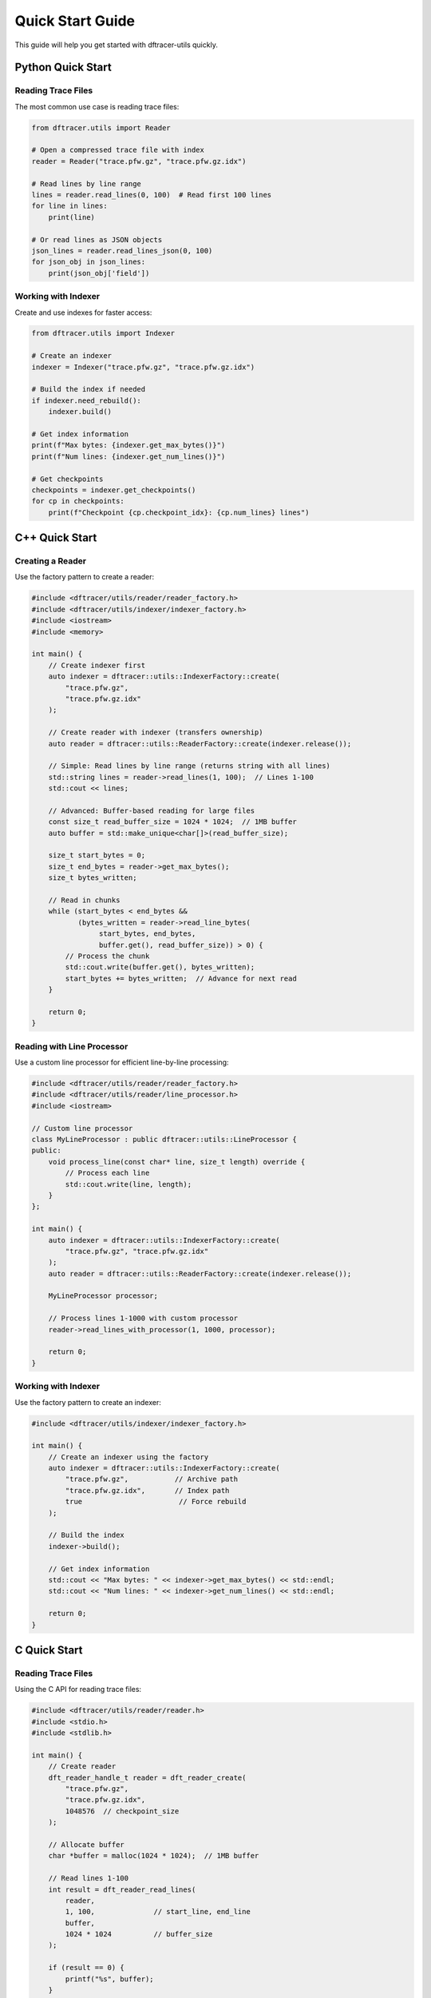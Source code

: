 Quick Start Guide
=================

This guide will help you get started with dftracer-utils quickly.

Python Quick Start
------------------

Reading Trace Files
~~~~~~~~~~~~~~~~~~~

The most common use case is reading trace files:

.. code-block:: python

   from dftracer.utils import Reader

   # Open a compressed trace file with index
   reader = Reader("trace.pfw.gz", "trace.pfw.gz.idx")

   # Read lines by line range
   lines = reader.read_lines(0, 100)  # Read first 100 lines
   for line in lines:
       print(line)

   # Or read lines as JSON objects
   json_lines = reader.read_lines_json(0, 100)
   for json_obj in json_lines:
       print(json_obj['field'])

Working with Indexer
~~~~~~~~~~~~~~~~~~~~

Create and use indexes for faster access:

.. code-block:: python

   from dftracer.utils import Indexer

   # Create an indexer
   indexer = Indexer("trace.pfw.gz", "trace.pfw.gz.idx")

   # Build the index if needed
   if indexer.need_rebuild():
       indexer.build()

   # Get index information
   print(f"Max bytes: {indexer.get_max_bytes()}")
   print(f"Num lines: {indexer.get_num_lines()}")

   # Get checkpoints
   checkpoints = indexer.get_checkpoints()
   for cp in checkpoints:
       print(f"Checkpoint {cp.checkpoint_idx}: {cp.num_lines} lines")

C++ Quick Start
---------------

Creating a Reader
~~~~~~~~~~~~~~~~~

Use the factory pattern to create a reader:

.. code-block:: cpp

   #include <dftracer/utils/reader/reader_factory.h>
   #include <dftracer/utils/indexer/indexer_factory.h>
   #include <iostream>
   #include <memory>

   int main() {
       // Create indexer first
       auto indexer = dftracer::utils::IndexerFactory::create(
           "trace.pfw.gz",
           "trace.pfw.gz.idx"
       );

       // Create reader with indexer (transfers ownership)
       auto reader = dftracer::utils::ReaderFactory::create(indexer.release());

       // Simple: Read lines by line range (returns string with all lines)
       std::string lines = reader->read_lines(1, 100);  // Lines 1-100
       std::cout << lines;

       // Advanced: Buffer-based reading for large files
       const size_t read_buffer_size = 1024 * 1024;  // 1MB buffer
       auto buffer = std::make_unique<char[]>(read_buffer_size);

       size_t start_bytes = 0;
       size_t end_bytes = reader->get_max_bytes();
       size_t bytes_written;

       // Read in chunks
       while (start_bytes < end_bytes &&
              (bytes_written = reader->read_line_bytes(
                   start_bytes, end_bytes,
                   buffer.get(), read_buffer_size)) > 0) {
           // Process the chunk
           std::cout.write(buffer.get(), bytes_written);
           start_bytes += bytes_written;  // Advance for next read
       }

       return 0;
   }

Reading with Line Processor
~~~~~~~~~~~~~~~~~~~~~~~~~~~

Use a custom line processor for efficient line-by-line processing:

.. code-block:: cpp

   #include <dftracer/utils/reader/reader_factory.h>
   #include <dftracer/utils/reader/line_processor.h>
   #include <iostream>

   // Custom line processor
   class MyLineProcessor : public dftracer::utils::LineProcessor {
   public:
       void process_line(const char* line, size_t length) override {
           // Process each line
           std::cout.write(line, length);
       }
   };

   int main() {
       auto indexer = dftracer::utils::IndexerFactory::create(
           "trace.pfw.gz", "trace.pfw.gz.idx"
       );
       auto reader = dftracer::utils::ReaderFactory::create(indexer.release());

       MyLineProcessor processor;

       // Process lines 1-1000 with custom processor
       reader->read_lines_with_processor(1, 1000, processor);

       return 0;
   }

Working with Indexer
~~~~~~~~~~~~~~~~~~~~~

Use the factory pattern to create an indexer:

.. code-block:: cpp

   #include <dftracer/utils/indexer/indexer_factory.h>

   int main() {
       // Create an indexer using the factory
       auto indexer = dftracer::utils::IndexerFactory::create(
           "trace.pfw.gz",           // Archive path
           "trace.pfw.gz.idx",       // Index path
           true                       // Force rebuild
       );

       // Build the index
       indexer->build();

       // Get index information
       std::cout << "Max bytes: " << indexer->get_max_bytes() << std::endl;
       std::cout << "Num lines: " << indexer->get_num_lines() << std::endl;

       return 0;
   }

C Quick Start
-------------

Reading Trace Files
~~~~~~~~~~~~~~~~~~~

Using the C API for reading trace files:

.. code-block:: c

   #include <dftracer/utils/reader/reader.h>
   #include <stdio.h>
   #include <stdlib.h>

   int main() {
       // Create reader
       dft_reader_handle_t reader = dft_reader_create(
           "trace.pfw.gz",
           "trace.pfw.gz.idx",
           1048576  // checkpoint_size
       );

       // Allocate buffer
       char *buffer = malloc(1024 * 1024);  // 1MB buffer

       // Read lines 1-100
       int result = dft_reader_read_lines(
           reader,
           1, 100,              // start_line, end_line
           buffer,
           1024 * 1024          // buffer_size
       );

       if (result == 0) {
           printf("%s", buffer);
       }

       // Cleanup
       free(buffer);
       dft_reader_destroy(reader);

       return 0;
   }

Working with Indexer
~~~~~~~~~~~~~~~~~~~~

Creating and using an indexer:

.. code-block:: c

   #include <dftracer/utils/indexer/indexer.h>
   #include <stdio.h>

   int main() {
       // Create indexer
       dft_indexer_handle_t indexer = dft_indexer_create(
           "trace.pfw.gz",
           "trace.pfw.gz.idx",
           1048576,  // checkpoint_size
           0         // force_rebuild
       );

       // Build index if needed
       if (dft_indexer_need_rebuild(indexer)) {
           printf("Building index...\n");
           dft_indexer_build(indexer);
       }

       // Get index information
       size_t max_bytes, num_lines;
       dft_indexer_get_max_bytes(indexer, &max_bytes);
       dft_indexer_get_num_lines(indexer, &num_lines);

       printf("Max bytes: %zu\n", max_bytes);
       printf("Num lines: %zu\n", num_lines);

       // Cleanup
       dft_indexer_destroy(indexer);

       return 0;
   }

Next Steps
----------

- Read the :doc:`api/index` for detailed Python API documentation
- Check :doc:`cpp_api/index` for C++ API reference
- See :doc:`developers` for development guidelines
